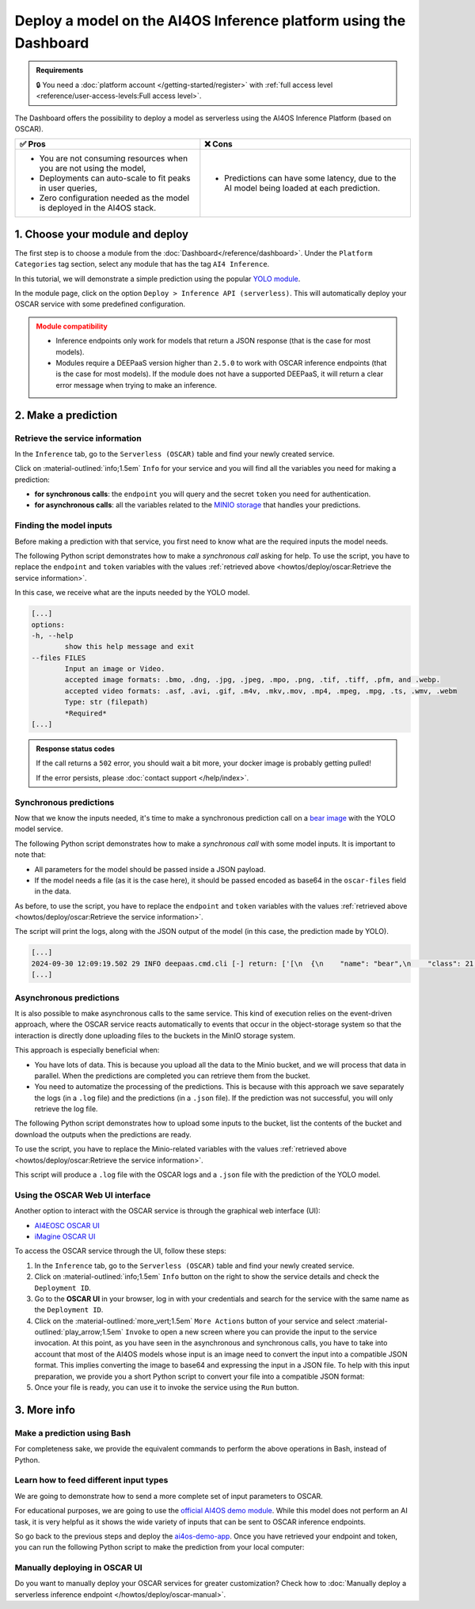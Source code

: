 Deploy a model on the AI4OS Inference platform using the Dashboard
==================================================================

.. admonition:: Requirements
   :class: info

   🔒 You need a :doc:`platform account </getting-started/register>` with :ref:`full access level <reference/user-access-levels:Full access level>`.

The Dashboard offers the possibility to deploy a model as serverless using the AI4OS Inference Platform (based on OSCAR).

.. list-table::
    :header-rows: 1

    * - ✅ Pros
      - ❌ Cons
    * - - You are not consuming resources when you are not using the model,
        - Deployments can auto-scale to fit peaks in user queries,
        - Zero configuration needed as the model is deployed in the AI4OS stack.
      - - Predictions can have some latency, due to the AI model being loaded at each prediction.

1. Choose your module and deploy
--------------------------------

The first step is to choose a module from the :doc:`Dashboard</reference/dashboard>`.
Under the ``Platform Categories`` tag section, select any module that has the tag ``AI4 Inference``.

In this tutorial, we will demonstrate a simple prediction using the popular `YOLO module <https://dashboard.cloud.ai4eosc.eu/marketplace/modules/ai4os-yolov8-torch>`__.

.. image:: /_static/images/dashboard/module-yolo.png

In the module page, click on the option ``Deploy > Inference API (serverless)``.
This will automatically deploy your OSCAR service with some predefined configuration.

.. admonition:: Module compatibility
   :class: warning

   * Inference endpoints only work for models that return a JSON response (that is the case for most models).
   * Modules require a DEEPaaS version higher than ``2.5.0`` to work with OSCAR inference endpoints (that is the case for most models).
     If the module does not have a supported DEEPaaS, it will return a clear error message when trying to make an inference.


2. Make a prediction
--------------------

Retrieve the service information
^^^^^^^^^^^^^^^^^^^^^^^^^^^^^^^^

In the ``Inference`` tab, go to the ``Serverless (OSCAR)`` table and find your newly created service.

.. image:: /_static/images/dashboard/oscar-table.png

Click on :material-outlined:`info;1.5em` ``Info`` for your service and you will find all the variables you need for making a prediction:

* **for synchronous calls**: the ``endpoint`` you will query and the secret ``token`` you need for authentication.
* **for asynchronous calls**: all the variables related to the `MINIO storage <https://min.io/>`__ that handles your predictions.

.. image:: /_static/images/dashboard/oscar-info.png
    :width: 400px


Finding the model inputs
^^^^^^^^^^^^^^^^^^^^^^^^

Before making a prediction with that service, you first need to know what are the required inputs the model needs.

The following Python script demonstrates how to make a *synchronous call* asking for help.
To use the script, you have to replace the ``endpoint`` and ``token`` variables with the values :ref:`retrieved above <howtos/deploy/oscar:Retrieve the service information>`.

.. dropdown:: ㅤ 📄 Help Python script

    .. code-block:: python

        import base64

        import requests


        endpoint = "https://inference.cloud.ai4eosc.eu/run/ai4papi-***********************"
        token = "*************************************************************************"

        data = {"help": ""}
        headers = {
            "Content-Type": "application/json",
            "Authorization": f"Bearer {token}",
        }
        r = requests.post(url=endpoint, headers=headers, json=data)

        if r.status_code == 401:
            raise Exception("Invalid token.")
        if not r.ok:
            raise Exception(f"Some error has occurred: {r}")

        print(r.text)

In this case, we receive what are the inputs needed by the YOLO model.

.. code-block::

    [...]
    options:
    -h, --help
            show this help message and exit
    --files FILES
            Input an image or Video.
            accepted image formats: .bmo, .dng, .jpg, .jpeg, .mpo, .png, .tif, .tiff, .pfm, and .webp.
            accepted video formats: .asf, .avi, .gif, .m4v, .mkv,.mov, .mp4, .mpeg, .mpg, .ts, .wmv, .webm
            Type: str (filepath)
            *Required*
    [...]


.. admonition:: Response status codes
   :class: important

   If the call returns a ``502`` error, you should wait a bit more, your docker image is probably getting pulled!

   If the error persists, please :doc:`contact support </help/index>`.


Synchronous predictions
^^^^^^^^^^^^^^^^^^^^^^^

Now that we know the inputs needed, it's time to make a synchronous prediction call on a `bear image <https://upload.wikimedia.org/wikipedia/commons/9/9e/Ours_brun_parcanimalierpyrenees_1.jpg>`__ with the YOLO model service.

The following Python script demonstrates how to make a *synchronous call* with some model inputs. It is important to note that:

* All parameters for the model should be passed inside a JSON payload.
* If the model needs a file (as it is the case here), it should be passed encoded as base64 in the ``oscar-files`` field in the data.

As before, to use the script, you have to replace the ``endpoint`` and ``token`` variables with the values :ref:`retrieved above <howtos/deploy/oscar:Retrieve the service information>`.


.. dropdown:: ㅤ 📄 Synchronous prediction Python script

    .. code-block:: python

        import base64

        import requests


        endpoint = "https://inference.cloud.ai4eosc.eu/run/ai4papi-***********************"
        token = "*************************************************************************"

        def get_base64(fpath):
            with open(fpath, "rb") as f:
                encoded_str = base64.b64encode(f.read()).decode("utf-8")
            return encoded_str

        data = {
            "oscar-files": [
                {
                    "key": "files",
                    "file_format": "jpg",
                    "data": get_base64("./bear.jpg"),
                },
            ]
        }
        headers = {
            "Content-Type": "application/json",
            "Authorization": f"Bearer {token}",
        }
        r = requests.post(url=endpoint, headers=headers, json=data)

        if r.status_code == 401:
            raise Exception("Invalid token.")
        if not r.ok:
            raise Exception(f"Some error has occurred: {r}")

        print(r.text)

The script will print the logs, along with the JSON output of the model (in this case, the prediction made by YOLO).

.. code-block:: console

    [...]
    2024-09-30 12:09:19.502 29 INFO deepaas.cmd.cli [-] return: ['[\n  {\n    "name": "bear",\n    "class": 21,\n    "confidence": 0.93346,\n    "box": {\n      "x1": 109.39322,\n      "y1": 26.39718,\n      "x2": 627.42999,\n      "y2": 597.74689\n    }\n  }\n]']
    [...]


Asynchronous predictions
^^^^^^^^^^^^^^^^^^^^^^^^

It is also possible to make asynchronous calls to the same service. This kind of execution relies on the event-driven approach, where the OSCAR service reacts automatically to events that occur in the object-storage system so that the interaction is directly done uploading files to the buckets in the MinIO storage system.

This approach is especially beneficial when:

* You have lots of data. This is because you upload all the data to the Minio bucket, and we will process that data in parallel. When the predictions are completed you can retrieve them from the bucket.

* You need to automatize the processing of the predictions. This is because with this approach we save separately the logs (in a ``.log`` file) and the predictions (in a ``.json`` file). If the prediction was not successful, you will only retrieve the log file.

The following Python script demonstrates how to upload some inputs to the bucket, list the contents of the bucket and download the outputs when the predictions are ready.

To use the script, you have to replace the Minio-related variables with the values :ref:`retrieved above <howtos/deploy/oscar:Retrieve the service information>`.

.. dropdown:: ㅤ 📄 Asynchronous prediction Python script

    .. code-block:: python

        import base64
        import json
        import time

        import boto3


        # This information is retrieved from your deployment information window
        MINIO_BUCKET = "ai4papi-*************************************************"
        MINIO_URL = "https://****************************************************"
        MINIO_ACCESS_KEY = "**********************************************@egi.eu"
        MINIO_SECRET_KEY = "*****************************************************"

        # This is how you decide to name your new prediction
        prediction_ID = "test-prediction"

        # Local paths (in current folder)
        pth_local_input = f"input-{prediction_ID}.json"
        pth_local_output = f"output-{prediction_ID}.json"
        pth_local_logs = f"output-{prediction_ID}.log"

        # Remote paths (in the bucket)
        # Two files will be produced in the output folder of the bucket
        # * <input_filename>.json: this file has the output of the prediction, in JSON format.
        #   --> this will only be created if the prediction is successful
        # * <input_filename>.log: this file has the logs of the prediction.
        #   --> this will always be created
        pth_remote_input = f"inputs/{prediction_ID}.json"
        pth_remote_output = f"outputs/{prediction_ID}.json"
        pth_remote_logs = f"outputs/{prediction_ID}.log"

        # Prepare the data you want to predict
        def get_base64(fpath):
            """
            Encode files as base64. We need to do this to pass files as prediction inputs in
            the JSON file.
            """
            with open(fpath, "rb") as f:
                encoded_str = base64.b64encode(f.read()).decode("utf-8")
            return encoded_str

        data = {
            "oscar-files": [
                {
                    "key": "files",
                    "file_format": "jpg",
                    "data": get_base64("./bear.jpg"),
                },
            ]
        }

        # Create the JSON file
        with open(pth_local_input, "w") as f:
            json.dump(data, f)

        # Init the Minio Object Store
        client = boto3.client(
            "s3",
            endpoint_url=MINIO_URL,
            region_name="",
            verify=True,
            aws_access_key_id=MINIO_ACCESS_KEY,
            aws_secret_access_key=MINIO_SECRET_KEY,
        )

        # Check if input file already exists in bucket, if so delete it to make the prediction again
        try:
            client.head_object(Bucket=MINIO_BUCKET, Key=pth_remote_input)
            client.delete_object(Bucket=MINIO_BUCKET, Key=pth_remote_input)
            print(f"Deleted existing file {pth_remote_input} from bucket {MINIO_BUCKET}")
        except client.exceptions.ClientError as e:
            if e.response["Error"]["Code"] == "404":
                print(f"No existing file {pth_remote_input} found in bucket {MINIO_BUCKET}")
            else:
                raise

        # Upload the inputs to the bucket
        with open(pth_local_input, "rb") as data:
            client.upload_fileobj(data, MINIO_BUCKET, pth_remote_input)
        print(f"Uploaded data to {pth_remote_input} in bucket {MINIO_BUCKET}")

        # Now we wait until the prediction is made
        while True:
            # List objects in the bucket
            r = client.list_objects_v2(Bucket=MINIO_BUCKET)
            contents = [i["Key"] for i in r["Contents"]]

            # If the output is available, download it
            if pth_remote_logs in contents:
                with open(pth_local_logs, "wb") as data:
                    client.download_fileobj(MINIO_BUCKET, pth_remote_logs, data)
                print(f"Downloaded logs from {pth_remote_logs} in bucket {MINIO_BUCKET}")

                # Prediction JSON will only be available if the prediction was successful
                if pth_remote_output in contents:
                    with open(pth_local_output, "wb") as data:
                        client.download_fileobj(MINIO_BUCKET, pth_remote_output, data)
                    print(f"Downloaded data from {pth_remote_output} in bucket {MINIO_BUCKET}")

                break

            else:
                print("Waiting for the prediction to complete ...")
                time.sleep(5)


This script will produce a ``.log`` file with the OSCAR logs and a ``.json`` file with the prediction of the YOLO model.


Using the OSCAR Web UI interface
^^^^^^^^^^^^^^^^^^^^^^^^^^^^^^^^
Another option to interact with the OSCAR service is through the graphical web interface (UI):

* `AI4EOSC OSCAR UI <https://inference.cloud.ai4eosc.eu/>`__
* `iMagine OSCAR UI <https://inference-walton.cloud.imagine-ai.eu/>`__


To access the OSCAR service through the UI, follow these steps:

1. In the ``Inference`` tab, go to the ``Serverless (OSCAR)`` table and find your newly created service.
2. Click on :material-outlined:`info;1.5em` ``Info`` button on the right to show the service details and check the ``Deployment ID``.
3. Go to the **OSCAR UI**  in your browser, log in with your credentials and search for the service with the same name as the ``Deployment ID``.
4. Click on the  :material-outlined:`more_vert;1.5em` ``More Actions`` button of your service and select  :material-outlined:`play_arrow;1.5em` ``Invoke`` to open a new screen where you can provide the input to the service invocation. At this point, as you have seen in the asynchronous and synchronous calls, you have to take into account that most of the AI4OS models whose input is an image need to convert the input into a compatible JSON format. This implies converting the image to base64 and expressing the input in a JSON file. To help with this input preparation, we provide you a short Python script to convert your file into a compatible JSON format:

   .. dropdown:: ㅤ 📄 Data preparation Python script

        .. code-block:: python

            import base64
            import json

            def get_base64(fpath):
                """Encodes a file in Base64 format."""
                with open(fpath, "rb") as f:
                    encoded_str = base64.b64encode(f.read()).decode("utf-8")
                return encoded_str

            # Prepare the JSON payload
            data = {
                "oscar-files": [
                    {
                        "key": "files",
                        "file_format": "png",
                        "data": get_base64("./inputs_Cat.png"),
                    },
                ]
            }

            # Save the JSON data to a file
            with open("input2.json", "w") as f:
                json.dump(data, f, indent=4)

5. Once your file is ready, you can use it to invoke the service using the ``Run`` button.


3. More info
------------

Make a prediction using Bash
^^^^^^^^^^^^^^^^^^^^^^^^^^^^
For completeness sake, we provide the equivalent commands to perform the above operations in Bash, instead of Python.

.. dropdown:: ㅤㅤ 📄 Synchronous call with YOLO (Bash)

    Find the input parameters needed by the model:

    .. code-block:: console

        $ curl --location '***endpoint***' \
            --header 'Content-Type: application/json' \
            --header 'Authorization: Bearer ***token***' \
            --data '{"help": ""}'

    Make a synchronous call with an image input:

    .. code-block:: console

        # Create a JSON payload with the base64 data and save it to a temporary file
        JSON_PAYLOAD=$(cat <<EOF
        {
        "oscar-files": [
            {
            "key": "files",
            "file_format": "jpg",
            "data": "$(base64 /home/iheredia/bear.jpg | tr -d "\n")"
            }
        ]
        }
        EOF
        )

        # Save the JSON payload to a temporary file
        TEMP_JSON_FILE=$(mktemp)
        echo "$JSON_PAYLOAD" > "$TEMP_JSON_FILE"

        # Step 3: Use curl to send the request with the JSON payload from the temporary file
        curl --location ***endpoint***' \
        --header 'Content-Type: application/json' \
        --header 'Authorization: Bearer ***token***' \
        --data @"$TEMP_JSON_FILE"

        # Clean up the temporary file
        rm "$TEMP_JSON_FILE"


Learn how to feed different input types
^^^^^^^^^^^^^^^^^^^^^^^^^^^^^^^^^^^^^^^

We are going to demonstrate how to send a more complete set of input parameters to OSCAR.

For educational purposes, we are going to use the `official AI4OS demo module <https://dashboard.cloud.ai4eosc.eu/marketplace/modules/deep-oc-demo_app>`__.
While this model does not perform an AI task, it is very helpful as it shows the wide variety of inputs that can be sent to OSCAR inference endpoints.

So go back to the previous steps and deploy the
`ai4os-demo-app <https://dashboard.cloud.ai4eosc.eu/marketplace/modules/ai4os-demo-app>`__.
Once you have retrieved your endpoint and token, you can run the following Python script to make the prediction from your local computer:


.. dropdown:: ㅤㅤ 📄 Synchronous call with the demo app (Python)


    .. code-block:: python

        import ast
        import base64

        import requests


        token = '*************************'
        url = '***************************'

        headers = {
            'Content-Type': 'application/json',
            'Authorization': f'Bearer {token}',
        }

        def get_base64(fpath):
            with open(fpath, "rb") as f:
                encoded_str = base64.b64encode(f.read()).decode('utf-8')
            return encoded_str

        data = {
            'demo_str': 'hi there!!!!',
            'demo_str_choice': 'choice1',
            'demo_int': -3,
            'demo_int_range': 42,
            'demo_float': -0.9,
            'demo_bool': False,
            'demo_dict': '{"c": "d"}',
            'demo_list_of_floats': "[1.2, -1.8]",
            'oscar-files': [
                {
                    'key': 'demo_image',
                    'file_format': 'png',
                    'data': get_base64('./sample-image.png'),
                },
                {
                    'key': 'demo_audio',
                    'file_format': 'wav',
                    'data': get_base64('./sample-audio.wav'),
                },
                {
                    'key': 'demo_video',
                    'file_format': 'mp4',
                    'data': get_base64('./sample-video.mp4'),
                },
            ]
        }
        # data = {'help': ''}

        r = requests.post(url=url, headers=headers, json=data)
        out = r.text

        if r.status_code == 401:
            raise Exception('Invalid token.')

        print(out)



Manually deploying in OSCAR UI
^^^^^^^^^^^^^^^^^^^^^^^^^^^^^^

Do you want to manually deploy your OSCAR services for greater customization?
Check how to :doc:`Manually deploy a serverless inference endpoint  </howtos/deploy/oscar-manual>`.
